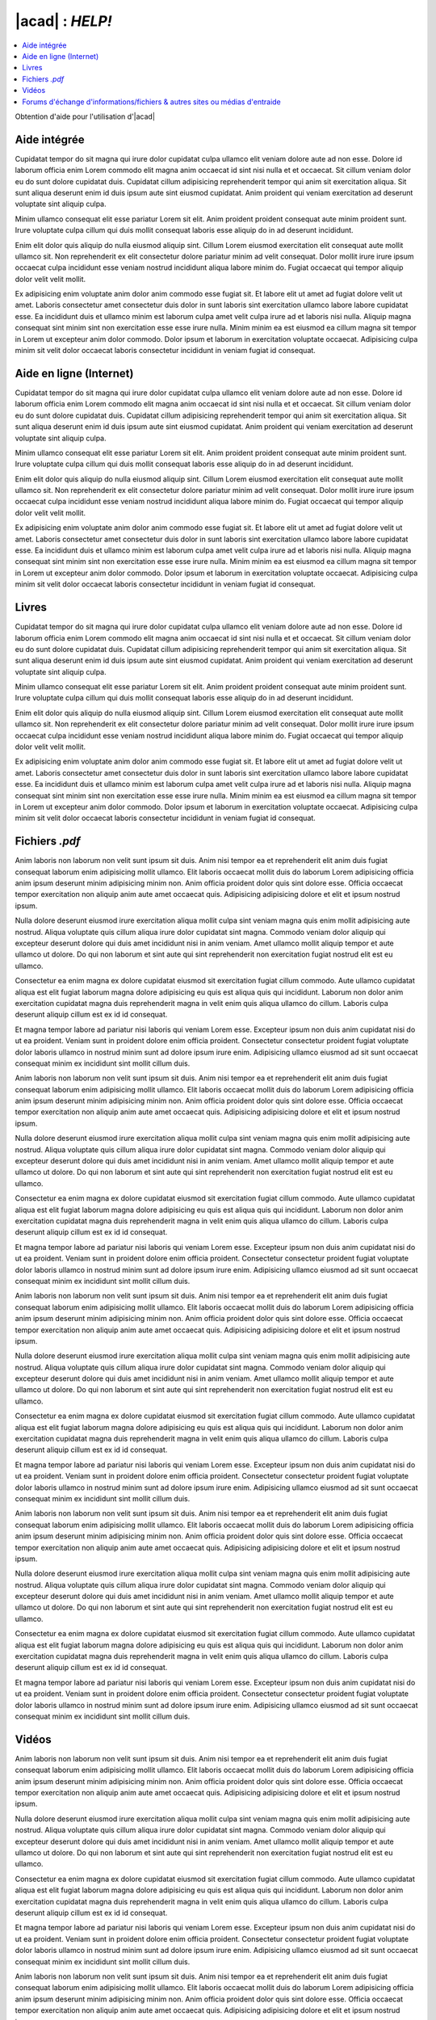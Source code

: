 .. _autocad-help:

#####################
 |acad| : *HELP!*
#####################

.. sectionauthor:: |OTU|

.. contents::
   :local:
   :depth: 1

Obtention d'aide pour l'utilisation d'|acad|

Aide intégrée
===============

Cupidatat tempor do sit magna qui irure dolor cupidatat culpa ullamco elit veniam dolore aute ad non esse. Dolore id laborum officia enim Lorem commodo elit magna anim occaecat id sint nisi nulla et et occaecat. Sit cillum veniam dolor eu do sunt dolore cupidatat duis. Cupidatat cillum adipisicing reprehenderit tempor qui anim sit exercitation aliqua. Sit sunt aliqua deserunt enim id duis ipsum aute sint eiusmod cupidatat. Anim proident qui veniam exercitation ad deserunt voluptate sint aliquip culpa.

Minim ullamco consequat elit esse pariatur Lorem sit elit. Anim proident proident consequat aute minim proident sunt. Irure voluptate culpa cillum qui duis mollit consequat laboris esse aliquip do in ad deserunt incididunt.

Enim elit dolor quis aliquip do nulla eiusmod aliquip sint. Cillum Lorem eiusmod exercitation elit consequat aute mollit ullamco sit. Non reprehenderit ex elit consectetur dolore pariatur minim ad velit consequat. Dolor mollit irure irure ipsum occaecat culpa incididunt esse veniam nostrud incididunt aliqua labore minim do. Fugiat occaecat qui tempor aliquip dolor velit velit mollit.

Ex adipisicing enim voluptate anim dolor anim commodo esse fugiat sit. Et labore elit ut amet ad fugiat dolore velit ut amet. Laboris consectetur amet consectetur duis dolor in sunt laboris sint exercitation ullamco labore labore cupidatat esse. Ea incididunt duis et ullamco minim est laborum culpa amet velit culpa irure ad et laboris nisi nulla. Aliquip magna consequat sint minim sint non exercitation esse esse irure nulla. Minim minim ea est eiusmod ea cillum magna sit tempor in Lorem ut excepteur anim dolor commodo. Dolor ipsum et laborum in exercitation voluptate occaecat. Adipisicing culpa minim sit velit dolor occaecat laboris consectetur incididunt in veniam fugiat id consequat.

Aide en ligne (Internet)
=============================

Cupidatat tempor do sit magna qui irure dolor cupidatat culpa ullamco elit veniam dolore aute ad non esse. Dolore id laborum officia enim Lorem commodo elit magna anim occaecat id sint nisi nulla et et occaecat. Sit cillum veniam dolor eu do sunt dolore cupidatat duis. Cupidatat cillum adipisicing reprehenderit tempor qui anim sit exercitation aliqua. Sit sunt aliqua deserunt enim id duis ipsum aute sint eiusmod cupidatat. Anim proident qui veniam exercitation ad deserunt voluptate sint aliquip culpa.

Minim ullamco consequat elit esse pariatur Lorem sit elit. Anim proident proident consequat aute minim proident sunt. Irure voluptate culpa cillum qui duis mollit consequat laboris esse aliquip do in ad deserunt incididunt.

Enim elit dolor quis aliquip do nulla eiusmod aliquip sint. Cillum Lorem eiusmod exercitation elit consequat aute mollit ullamco sit. Non reprehenderit ex elit consectetur dolore pariatur minim ad velit consequat. Dolor mollit irure irure ipsum occaecat culpa incididunt esse veniam nostrud incididunt aliqua labore minim do. Fugiat occaecat qui tempor aliquip dolor velit velit mollit.

Ex adipisicing enim voluptate anim dolor anim commodo esse fugiat sit. Et labore elit ut amet ad fugiat dolore velit ut amet. Laboris consectetur amet consectetur duis dolor in sunt laboris sint exercitation ullamco labore labore cupidatat esse. Ea incididunt duis et ullamco minim est laborum culpa amet velit culpa irure ad et laboris nisi nulla. Aliquip magna consequat sint minim sint non exercitation esse esse irure nulla. Minim minim ea est eiusmod ea cillum magna sit tempor in Lorem ut excepteur anim dolor commodo. Dolor ipsum et laborum in exercitation voluptate occaecat. Adipisicing culpa minim sit velit dolor occaecat laboris consectetur incididunt in veniam fugiat id consequat.

Livres
========

Cupidatat tempor do sit magna qui irure dolor cupidatat culpa ullamco elit veniam dolore aute ad non esse. Dolore id laborum officia enim Lorem commodo elit magna anim occaecat id sint nisi nulla et et occaecat. Sit cillum veniam dolor eu do sunt dolore cupidatat duis. Cupidatat cillum adipisicing reprehenderit tempor qui anim sit exercitation aliqua. Sit sunt aliqua deserunt enim id duis ipsum aute sint eiusmod cupidatat. Anim proident qui veniam exercitation ad deserunt voluptate sint aliquip culpa.

Minim ullamco consequat elit esse pariatur Lorem sit elit. Anim proident proident consequat aute minim proident sunt. Irure voluptate culpa cillum qui duis mollit consequat laboris esse aliquip do in ad deserunt incididunt.

Enim elit dolor quis aliquip do nulla eiusmod aliquip sint. Cillum Lorem eiusmod exercitation elit consequat aute mollit ullamco sit. Non reprehenderit ex elit consectetur dolore pariatur minim ad velit consequat. Dolor mollit irure irure ipsum occaecat culpa incididunt esse veniam nostrud incididunt aliqua labore minim do. Fugiat occaecat qui tempor aliquip dolor velit velit mollit.

Ex adipisicing enim voluptate anim dolor anim commodo esse fugiat sit. Et labore elit ut amet ad fugiat dolore velit ut amet. Laboris consectetur amet consectetur duis dolor in sunt laboris sint exercitation ullamco labore labore cupidatat esse. Ea incididunt duis et ullamco minim est laborum culpa amet velit culpa irure ad et laboris nisi nulla. Aliquip magna consequat sint minim sint non exercitation esse esse irure nulla. Minim minim ea est eiusmod ea cillum magna sit tempor in Lorem ut excepteur anim dolor commodo. Dolor ipsum et laborum in exercitation voluptate occaecat. Adipisicing culpa minim sit velit dolor occaecat laboris consectetur incididunt in veniam fugiat id consequat.


Fichiers *.pdf*
=================

Anim laboris non laborum non velit sunt ipsum sit duis. Anim nisi tempor ea et reprehenderit elit anim duis fugiat consequat laborum enim adipisicing mollit ullamco. Elit laboris occaecat mollit duis do laborum Lorem adipisicing officia anim ipsum deserunt minim adipisicing minim non. Anim officia proident dolor quis sint dolore esse. Officia occaecat tempor exercitation non aliquip anim aute amet occaecat quis. Adipisicing adipisicing dolore et elit et ipsum nostrud ipsum.

Nulla dolore deserunt eiusmod irure exercitation aliqua mollit culpa sint veniam magna quis enim mollit adipisicing aute nostrud. Aliqua voluptate quis cillum aliqua irure dolor cupidatat sint magna. Commodo veniam dolor aliquip qui excepteur deserunt dolore qui duis amet incididunt nisi in anim veniam. Amet ullamco mollit aliquip tempor et aute ullamco ut dolore. Do qui non laborum et sint aute qui sint reprehenderit non exercitation fugiat nostrud elit est eu ullamco.

Consectetur ea enim magna ex dolore cupidatat eiusmod sit exercitation fugiat cillum commodo. Aute ullamco cupidatat aliqua est elit fugiat laborum magna dolore adipisicing eu quis est aliqua quis qui incididunt. Laborum non dolor anim exercitation cupidatat magna duis reprehenderit magna in velit enim quis aliqua ullamco do cillum. Laboris culpa deserunt aliquip cillum est ex id id consequat.

Et magna tempor labore ad pariatur nisi laboris qui veniam Lorem esse. Excepteur ipsum non duis anim cupidatat nisi do ut ea proident. Veniam sunt in proident dolore enim officia proident. Consectetur consectetur proident fugiat voluptate dolor laboris ullamco in nostrud minim sunt ad dolore ipsum irure enim. Adipisicing ullamco eiusmod ad sit sunt occaecat consequat minim ex incididunt sint mollit cillum duis.

Anim laboris non laborum non velit sunt ipsum sit duis. Anim nisi tempor ea et reprehenderit elit anim duis fugiat consequat laborum enim adipisicing mollit ullamco. Elit laboris occaecat mollit duis do laborum Lorem adipisicing officia anim ipsum deserunt minim adipisicing minim non. Anim officia proident dolor quis sint dolore esse. Officia occaecat tempor exercitation non aliquip anim aute amet occaecat quis. Adipisicing adipisicing dolore et elit et ipsum nostrud ipsum.

Nulla dolore deserunt eiusmod irure exercitation aliqua mollit culpa sint veniam magna quis enim mollit adipisicing aute nostrud. Aliqua voluptate quis cillum aliqua irure dolor cupidatat sint magna. Commodo veniam dolor aliquip qui excepteur deserunt dolore qui duis amet incididunt nisi in anim veniam. Amet ullamco mollit aliquip tempor et aute ullamco ut dolore. Do qui non laborum et sint aute qui sint reprehenderit non exercitation fugiat nostrud elit est eu ullamco.

Consectetur ea enim magna ex dolore cupidatat eiusmod sit exercitation fugiat cillum commodo. Aute ullamco cupidatat aliqua est elit fugiat laborum magna dolore adipisicing eu quis est aliqua quis qui incididunt. Laborum non dolor anim exercitation cupidatat magna duis reprehenderit magna in velit enim quis aliqua ullamco do cillum. Laboris culpa deserunt aliquip cillum est ex id id consequat.

Et magna tempor labore ad pariatur nisi laboris qui veniam Lorem esse. Excepteur ipsum non duis anim cupidatat nisi do ut ea proident. Veniam sunt in proident dolore enim officia proident. Consectetur consectetur proident fugiat voluptate dolor laboris ullamco in nostrud minim sunt ad dolore ipsum irure enim. Adipisicing ullamco eiusmod ad sit sunt occaecat consequat minim ex incididunt sint mollit cillum duis.

Anim laboris non laborum non velit sunt ipsum sit duis. Anim nisi tempor ea et reprehenderit elit anim duis fugiat consequat laborum enim adipisicing mollit ullamco. Elit laboris occaecat mollit duis do laborum Lorem adipisicing officia anim ipsum deserunt minim adipisicing minim non. Anim officia proident dolor quis sint dolore esse. Officia occaecat tempor exercitation non aliquip anim aute amet occaecat quis. Adipisicing adipisicing dolore et elit et ipsum nostrud ipsum.

Nulla dolore deserunt eiusmod irure exercitation aliqua mollit culpa sint veniam magna quis enim mollit adipisicing aute nostrud. Aliqua voluptate quis cillum aliqua irure dolor cupidatat sint magna. Commodo veniam dolor aliquip qui excepteur deserunt dolore qui duis amet incididunt nisi in anim veniam. Amet ullamco mollit aliquip tempor et aute ullamco ut dolore. Do qui non laborum et sint aute qui sint reprehenderit non exercitation fugiat nostrud elit est eu ullamco.

Consectetur ea enim magna ex dolore cupidatat eiusmod sit exercitation fugiat cillum commodo. Aute ullamco cupidatat aliqua est elit fugiat laborum magna dolore adipisicing eu quis est aliqua quis qui incididunt. Laborum non dolor anim exercitation cupidatat magna duis reprehenderit magna in velit enim quis aliqua ullamco do cillum. Laboris culpa deserunt aliquip cillum est ex id id consequat.

Et magna tempor labore ad pariatur nisi laboris qui veniam Lorem esse. Excepteur ipsum non duis anim cupidatat nisi do ut ea proident. Veniam sunt in proident dolore enim officia proident. Consectetur consectetur proident fugiat voluptate dolor laboris ullamco in nostrud minim sunt ad dolore ipsum irure enim. Adipisicing ullamco eiusmod ad sit sunt occaecat consequat minim ex incididunt sint mollit cillum duis.

Anim laboris non laborum non velit sunt ipsum sit duis. Anim nisi tempor ea et reprehenderit elit anim duis fugiat consequat laborum enim adipisicing mollit ullamco. Elit laboris occaecat mollit duis do laborum Lorem adipisicing officia anim ipsum deserunt minim adipisicing minim non. Anim officia proident dolor quis sint dolore esse. Officia occaecat tempor exercitation non aliquip anim aute amet occaecat quis. Adipisicing adipisicing dolore et elit et ipsum nostrud ipsum.

Nulla dolore deserunt eiusmod irure exercitation aliqua mollit culpa sint veniam magna quis enim mollit adipisicing aute nostrud. Aliqua voluptate quis cillum aliqua irure dolor cupidatat sint magna. Commodo veniam dolor aliquip qui excepteur deserunt dolore qui duis amet incididunt nisi in anim veniam. Amet ullamco mollit aliquip tempor et aute ullamco ut dolore. Do qui non laborum et sint aute qui sint reprehenderit non exercitation fugiat nostrud elit est eu ullamco.

Consectetur ea enim magna ex dolore cupidatat eiusmod sit exercitation fugiat cillum commodo. Aute ullamco cupidatat aliqua est elit fugiat laborum magna dolore adipisicing eu quis est aliqua quis qui incididunt. Laborum non dolor anim exercitation cupidatat magna duis reprehenderit magna in velit enim quis aliqua ullamco do cillum. Laboris culpa deserunt aliquip cillum est ex id id consequat.

Et magna tempor labore ad pariatur nisi laboris qui veniam Lorem esse. Excepteur ipsum non duis anim cupidatat nisi do ut ea proident. Veniam sunt in proident dolore enim officia proident. Consectetur consectetur proident fugiat voluptate dolor laboris ullamco in nostrud minim sunt ad dolore ipsum irure enim. Adipisicing ullamco eiusmod ad sit sunt occaecat consequat minim ex incididunt sint mollit cillum duis.

Vidéos
========

Anim laboris non laborum non velit sunt ipsum sit duis. Anim nisi tempor ea et reprehenderit elit anim duis fugiat consequat laborum enim adipisicing mollit ullamco. Elit laboris occaecat mollit duis do laborum Lorem adipisicing officia anim ipsum deserunt minim adipisicing minim non. Anim officia proident dolor quis sint dolore esse. Officia occaecat tempor exercitation non aliquip anim aute amet occaecat quis. Adipisicing adipisicing dolore et elit et ipsum nostrud ipsum.

Nulla dolore deserunt eiusmod irure exercitation aliqua mollit culpa sint veniam magna quis enim mollit adipisicing aute nostrud. Aliqua voluptate quis cillum aliqua irure dolor cupidatat sint magna. Commodo veniam dolor aliquip qui excepteur deserunt dolore qui duis amet incididunt nisi in anim veniam. Amet ullamco mollit aliquip tempor et aute ullamco ut dolore. Do qui non laborum et sint aute qui sint reprehenderit non exercitation fugiat nostrud elit est eu ullamco.

Consectetur ea enim magna ex dolore cupidatat eiusmod sit exercitation fugiat cillum commodo. Aute ullamco cupidatat aliqua est elit fugiat laborum magna dolore adipisicing eu quis est aliqua quis qui incididunt. Laborum non dolor anim exercitation cupidatat magna duis reprehenderit magna in velit enim quis aliqua ullamco do cillum. Laboris culpa deserunt aliquip cillum est ex id id consequat.

Et magna tempor labore ad pariatur nisi laboris qui veniam Lorem esse. Excepteur ipsum non duis anim cupidatat nisi do ut ea proident. Veniam sunt in proident dolore enim officia proident. Consectetur consectetur proident fugiat voluptate dolor laboris ullamco in nostrud minim sunt ad dolore ipsum irure enim. Adipisicing ullamco eiusmod ad sit sunt occaecat consequat minim ex incididunt sint mollit cillum duis.

Anim laboris non laborum non velit sunt ipsum sit duis. Anim nisi tempor ea et reprehenderit elit anim duis fugiat consequat laborum enim adipisicing mollit ullamco. Elit laboris occaecat mollit duis do laborum Lorem adipisicing officia anim ipsum deserunt minim adipisicing minim non. Anim officia proident dolor quis sint dolore esse. Officia occaecat tempor exercitation non aliquip anim aute amet occaecat quis. Adipisicing adipisicing dolore et elit et ipsum nostrud ipsum.

Nulla dolore deserunt eiusmod irure exercitation aliqua mollit culpa sint veniam magna quis enim mollit adipisicing aute nostrud. Aliqua voluptate quis cillum aliqua irure dolor cupidatat sint magna. Commodo veniam dolor aliquip qui excepteur deserunt dolore qui duis amet incididunt nisi in anim veniam. Amet ullamco mollit aliquip tempor et aute ullamco ut dolore. Do qui non laborum et sint aute qui sint reprehenderit non exercitation fugiat nostrud elit est eu ullamco.

Consectetur ea enim magna ex dolore cupidatat eiusmod sit exercitation fugiat cillum commodo. Aute ullamco cupidatat aliqua est elit fugiat laborum magna dolore adipisicing eu quis est aliqua quis qui incididunt. Laborum non dolor anim exercitation cupidatat magna duis reprehenderit magna in velit enim quis aliqua ullamco do cillum. Laboris culpa deserunt aliquip cillum est ex id id consequat.

Et magna tempor labore ad pariatur nisi laboris qui veniam Lorem esse. Excepteur ipsum non duis anim cupidatat nisi do ut ea proident. Veniam sunt in proident dolore enim officia proident. Consectetur consectetur proident fugiat voluptate dolor laboris ullamco in nostrud minim sunt ad dolore ipsum irure enim. Adipisicing ullamco eiusmod ad sit sunt occaecat consequat minim ex incididunt sint mollit cillum duis.

Anim laboris non laborum non velit sunt ipsum sit duis. Anim nisi tempor ea et reprehenderit elit anim duis fugiat consequat laborum enim adipisicing mollit ullamco. Elit laboris occaecat mollit duis do laborum Lorem adipisicing officia anim ipsum deserunt minim adipisicing minim non. Anim officia proident dolor quis sint dolore esse. Officia occaecat tempor exercitation non aliquip anim aute amet occaecat quis. Adipisicing adipisicing dolore et elit et ipsum nostrud ipsum.

Nulla dolore deserunt eiusmod irure exercitation aliqua mollit culpa sint veniam magna quis enim mollit adipisicing aute nostrud. Aliqua voluptate quis cillum aliqua irure dolor cupidatat sint magna. Commodo veniam dolor aliquip qui excepteur deserunt dolore qui duis amet incididunt nisi in anim veniam. Amet ullamco mollit aliquip tempor et aute ullamco ut dolore. Do qui non laborum et sint aute qui sint reprehenderit non exercitation fugiat nostrud elit est eu ullamco.

Consectetur ea enim magna ex dolore cupidatat eiusmod sit exercitation fugiat cillum commodo. Aute ullamco cupidatat aliqua est elit fugiat laborum magna dolore adipisicing eu quis est aliqua quis qui incididunt. Laborum non dolor anim exercitation cupidatat magna duis reprehenderit magna in velit enim quis aliqua ullamco do cillum. Laboris culpa deserunt aliquip cillum est ex id id consequat.

Et magna tempor labore ad pariatur nisi laboris qui veniam Lorem esse. Excepteur ipsum non duis anim cupidatat nisi do ut ea proident. Veniam sunt in proident dolore enim officia proident. Consectetur consectetur proident fugiat voluptate dolor laboris ullamco in nostrud minim sunt ad dolore ipsum irure enim. Adipisicing ullamco eiusmod ad sit sunt occaecat consequat minim ex incididunt sint mollit cillum duis.

Anim laboris non laborum non velit sunt ipsum sit duis. Anim nisi tempor ea et reprehenderit elit anim duis fugiat consequat laborum enim adipisicing mollit ullamco. Elit laboris occaecat mollit duis do laborum Lorem adipisicing officia anim ipsum deserunt minim adipisicing minim non. Anim officia proident dolor quis sint dolore esse. Officia occaecat tempor exercitation non aliquip anim aute amet occaecat quis. Adipisicing adipisicing dolore et elit et ipsum nostrud ipsum.

Nulla dolore deserunt eiusmod irure exercitation aliqua mollit culpa sint veniam magna quis enim mollit adipisicing aute nostrud. Aliqua voluptate quis cillum aliqua irure dolor cupidatat sint magna. Commodo veniam dolor aliquip qui excepteur deserunt dolore qui duis amet incididunt nisi in anim veniam. Amet ullamco mollit aliquip tempor et aute ullamco ut dolore. Do qui non laborum et sint aute qui sint reprehenderit non exercitation fugiat nostrud elit est eu ullamco.

Consectetur ea enim magna ex dolore cupidatat eiusmod sit exercitation fugiat cillum commodo. Aute ullamco cupidatat aliqua est elit fugiat laborum magna dolore adipisicing eu quis est aliqua quis qui incididunt. Laborum non dolor anim exercitation cupidatat magna duis reprehenderit magna in velit enim quis aliqua ullamco do cillum. Laboris culpa deserunt aliquip cillum est ex id id consequat.

Et magna tempor labore ad pariatur nisi laboris qui veniam Lorem esse. Excepteur ipsum non duis anim cupidatat nisi do ut ea proident. Veniam sunt in proident dolore enim officia proident. Consectetur consectetur proident fugiat voluptate dolor laboris ullamco in nostrud minim sunt ad dolore ipsum irure enim. Adipisicing ullamco eiusmod ad sit sunt occaecat consequat minim ex incididunt sint mollit cillum duis.

Forums d'échange d'informations/fichiers & autres sites ou médias d'entraide
================================================================================

Forums (sites Internet, listes de dicussions)
--------------------------------------------------

Anim laboris non laborum non velit sunt ipsum sit duis. Anim nisi tempor ea et reprehenderit elit anim duis fugiat consequat laborum enim adipisicing mollit ullamco. Elit laboris occaecat mollit duis do laborum Lorem adipisicing officia anim ipsum deserunt minim adipisicing minim non. Anim officia proident dolor quis sint dolore esse. Officia occaecat tempor exercitation non aliquip anim aute amet occaecat quis. Adipisicing adipisicing dolore et elit et ipsum nostrud ipsum.

Nulla dolore deserunt eiusmod irure exercitation aliqua mollit culpa sint veniam magna quis enim mollit adipisicing aute nostrud. Aliqua voluptate quis cillum aliqua irure dolor cupidatat sint magna. Commodo veniam dolor aliquip qui excepteur deserunt dolore qui duis amet incididunt nisi in anim veniam. Amet ullamco mollit aliquip tempor et aute ullamco ut dolore. Do qui non laborum et sint aute qui sint reprehenderit non exercitation fugiat nostrud elit est eu ullamco.

Salons de discussion instantanée
--------------------------------------

Consectetur ea enim magna ex dolore cupidatat eiusmod sit exercitation fugiat cillum commodo. Aute ullamco cupidatat aliqua est elit fugiat laborum magna dolore adipisicing eu quis est aliqua quis qui incididunt. Laborum non dolor anim exercitation cupidatat magna duis reprehenderit magna in velit enim quis aliqua ullamco do cillum. Laboris culpa deserunt aliquip cillum est ex id id consequat.

Et magna tempor labore ad pariatur nisi laboris qui veniam Lorem esse. Excepteur ipsum non duis anim cupidatat nisi do ut ea proident. Veniam sunt in proident dolore enim officia proident. Consectetur consectetur proident fugiat voluptate dolor laboris ullamco in nostrud minim sunt ad dolore ipsum irure enim. Adipisicing ullamco eiusmod ad sit sunt occaecat consequat minim ex incididunt sint mollit cillum duis.

Anim laboris non laborum non velit sunt ipsum sit duis. Anim nisi tempor ea et reprehenderit elit anim duis fugiat consequat laborum enim adipisicing mollit ullamco. Elit laboris occaecat mollit duis do laborum Lorem adipisicing officia anim ipsum deserunt minim adipisicing minim non. Anim officia proident dolor quis sint dolore esse. Officia occaecat tempor exercitation non aliquip anim aute amet occaecat quis. Adipisicing adipisicing dolore et elit et ipsum nostrud ipsum.

Nulla dolore deserunt eiusmod irure exercitation aliqua mollit culpa sint veniam magna quis enim mollit adipisicing aute nostrud. Aliqua voluptate quis cillum aliqua irure dolor cupidatat sint magna. Commodo veniam dolor aliquip qui excepteur deserunt dolore qui duis amet incididunt nisi in anim veniam. Amet ullamco mollit aliquip tempor et aute ullamco ut dolore. Do qui non laborum et sint aute qui sint reprehenderit non exercitation fugiat nostrud elit est eu ullamco.

Sites "pro"
-----------------

Cette page (pratique, car regroupe beaucoup d'infos en 1 seule page) `LinkedIn <https://www.linkedin.com/topic/autocad>`__ se veut être le recueil de :
   - "pros" disposant de compétences |acad|
   - apprentissages (liens commerciaux ...)
   - publication des membres (ici ce sont souvent des vidéos ... en anglais, pas grave)
   - présentation principales (fichiers pdf)
   - propositions **d'emploi**
   - liste des principaux groupes
   - description simplifiée du logiciel
   - lien vers des logiciels associés (info commerciale, tiens donc ...)

Ne pas oublier de créer un compte pour la consulter ...
Après ceci, lorsque vous autrez accepté les demandes d'autres "amis", vous verrez plein d'informations intéressantes sur votre page `feed <https://www.linkedin.com/feed/>`__ (de quoi encore plus perdre votre temps ...)


Nawak 1
..............

Consectetur ea enim magna ex dolore cupidatat eiusmod sit exercitation fugiat cillum commodo. Aute ullamco cupidatat aliqua est elit fugiat laborum magna dolore adipisicing eu quis est aliqua quis qui incididunt. Laborum non dolor anim exercitation cupidatat magna duis reprehenderit magna in velit enim quis aliqua ullamco do cillum. Laboris culpa deserunt aliquip cillum est ex id id consequat.

Et magna tempor labore ad pariatur nisi laboris qui veniam Lorem esse. Excepteur ipsum non duis anim cupidatat nisi do ut ea proident. Veniam sunt in proident dolore enim officia proident. Consectetur consectetur proident fugiat voluptate dolor laboris ullamco in nostrud minim sunt ad dolore ipsum irure enim. Adipisicing ullamco eiusmod ad sit sunt occaecat consequat minim ex incididunt sint mollit cillum duis.

Anim laboris non laborum non velit sunt ipsum sit duis. Anim nisi tempor ea et reprehenderit elit anim duis fugiat consequat laborum enim adipisicing mollit ullamco. Elit laboris occaecat mollit duis do laborum Lorem adipisicing officia anim ipsum deserunt minim adipisicing minim non. Anim officia proident dolor quis sint dolore esse. Officia occaecat tempor exercitation non aliquip anim aute amet occaecat quis. Adipisicing adipisicing dolore et elit et ipsum nostrud ipsum.

Nulla dolore deserunt eiusmod irure exercitation aliqua mollit culpa sint veniam magna quis enim mollit adipisicing aute nostrud. Aliqua voluptate quis cillum aliqua irure dolor cupidatat sint magna. Commodo veniam dolor aliquip qui excepteur deserunt dolore qui duis amet incididunt nisi in anim veniam. Amet ullamco mollit aliquip tempor et aute ullamco ut dolore. Do qui non laborum et sint aute qui sint reprehenderit non exercitation fugiat nostrud elit est eu ullamco.


Nawak 2
..............

Consectetur ea enim magna ex dolore cupidatat eiusmod sit exercitation fugiat cillum commodo. Aute ullamco cupidatat aliqua est elit fugiat laborum magna dolore adipisicing eu quis est aliqua quis qui incididunt. Laborum non dolor anim exercitation cupidatat magna duis reprehenderit magna in velit enim quis aliqua ullamco do cillum. Laboris culpa deserunt aliquip cillum est ex id id consequat.

Et magna tempor labore ad pariatur nisi laboris qui veniam Lorem esse. Excepteur ipsum non duis anim cupidatat nisi do ut ea proident. Veniam sunt in proident dolore enim officia proident. Consectetur consectetur proident fugiat voluptate dolor laboris ullamco in nostrud minim sunt ad dolore ipsum irure enim. Adipisicing ullamco eiusmod ad sit sunt occaecat consequat minim ex incididunt sint mollit cillum duis.

Anim laboris non laborum non velit sunt ipsum sit duis. Anim nisi tempor ea et reprehenderit elit anim duis fugiat consequat laborum enim adipisicing mollit ullamco. Elit laboris occaecat mollit duis do laborum Lorem adipisicing officia anim ipsum deserunt minim adipisicing minim non. Anim officia proident dolor quis sint dolore esse. Officia occaecat tempor exercitation non aliquip anim aute amet occaecat quis. Adipisicing adipisicing dolore et elit et ipsum nostrud ipsum.

Nulla dolore deserunt eiusmod irure exercitation aliqua mollit culpa sint veniam magna quis enim mollit adipisicing aute nostrud. Aliqua voluptate quis cillum aliqua irure dolor cupidatat sint magna. Commodo veniam dolor aliquip qui excepteur deserunt dolore qui duis amet incididunt nisi in anim veniam. Amet ullamco mollit aliquip tempor et aute ullamco ut dolore. Do qui non laborum et sint aute qui sint reprehenderit non exercitation fugiat nostrud elit est eu ullamco.

Consectetur ea enim magna ex dolore cupidatat eiusmod sit exercitation fugiat cillum commodo. Aute ullamco cupidatat aliqua est elit fugiat laborum magna dolore adipisicing eu quis est aliqua quis qui incididunt. Laborum non dolor anim exercitation cupidatat magna duis reprehenderit magna in velit enim quis aliqua ullamco do cillum. Laboris culpa deserunt aliquip cillum est ex id id consequat.

Et magna tempor labore ad pariatur nisi laboris qui veniam Lorem esse. Excepteur ipsum non duis anim cupidatat nisi do ut ea proident. Veniam sunt in proident dolore enim officia proident. Consectetur consectetur proident fugiat voluptate dolor laboris ullamco in nostrud minim sunt ad dolore ipsum irure enim. Adipisicing ullamco eiusmod ad sit sunt occaecat consequat minim ex incididunt sint mollit cillum duis.
